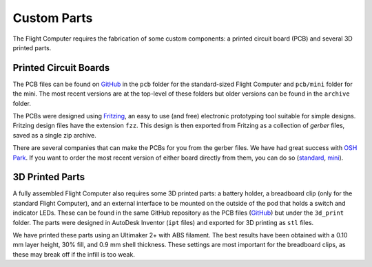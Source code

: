 Custom Parts
============

The Flight Computer requires the fabrication of some custom components: a printed circuit board (PCB) and several 3D printed parts.

Printed Circuit Boards
----------------------

The PCB files can be found on `GitHub <https://github.com/JohnMLarkin/FlightComputer-HW>`_ in the ``pcb`` folder for the standard-sized Flight Computer and ``pcb/mini`` folder for the mini. The most recent versions are at the top-level of these folders but older versions can be found in the ``archive`` folder.

The PCBs were designed using `Fritzing <https://fritzing.org>`_, an easy to use (and free) electronic prototyping tool suitable for simple designs. Fritzing design files have the extension ``fzz``.  This design is then exported from Fritzing as a collection of *gerber* files, saved as a single zip archive.

There are several companies that can make the PCBs for you from the gerber files. We have had great success with `OSH Park <https://oshpark.com>`_. If you want to order the most recent version of either board directly from them, you can do so (`standard <https://oshpark.com/shared_projects/nXXAHcDw>`_, `mini <https://oshpark.com/shared_projects/EYISRbfR>`_).

3D Printed Parts
----------------

A fully assembled Flight Computer also requires some 3D printed parts: a battery holder, a breadboard clip (only for the standard Flight Computer), and an external interface to be mounted on the outside of the pod that holds a switch and indicator LEDs. These can be found in the same GitHub repository as the PCB files (`GitHub <https://github.com/JohnMLarkin/FlightComputer-HW>`_) but under the ``3d_print`` folder. The parts were designed in AutoDesk Inventor (``ipt`` files) and exported for 3D printing as ``stl`` files.

We have printed these parts using an Ultimaker 2+ with ABS filament. The best results have been obtained with a 0.10 mm layer height, 30% fill, and 0.9 mm shell thickness. These settings are most important for the breadboard clips, as these may break off if the infill is too weak.

